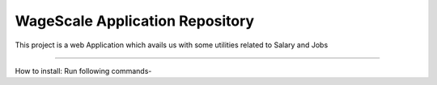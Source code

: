 WageScale Application Repository
================================

This project is a web Application which avails us with some utilities related to Salary and Jobs

--------------------------------

How to install:
Run following commands-
